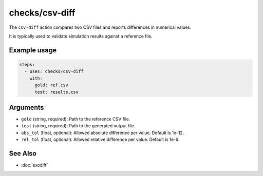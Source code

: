 checks/csv-diff
===============

The ``csv-diff`` action compares two CSV files and reports differences in numerical values.

It is typically used to validate simulation results against a reference file.


Example usage
-------------

.. code-block:: yaml

   steps:
     - uses: checks/csv-diff
       with:
         gold: ref.csv
         test: results.csv


Arguments
---------

- ``gold`` (string, required): Path to the reference CSV file.
- ``test`` (string, required): Path to the generated output file.
- ``abs_tol`` (float, optional): Allowed absolute difference per value. Default is 1e-12.
- ``rel_tol`` (float, optional): Allowed relative difference per value. Default is 1e-6.


See Also
--------

- :doc:`exodiff`
